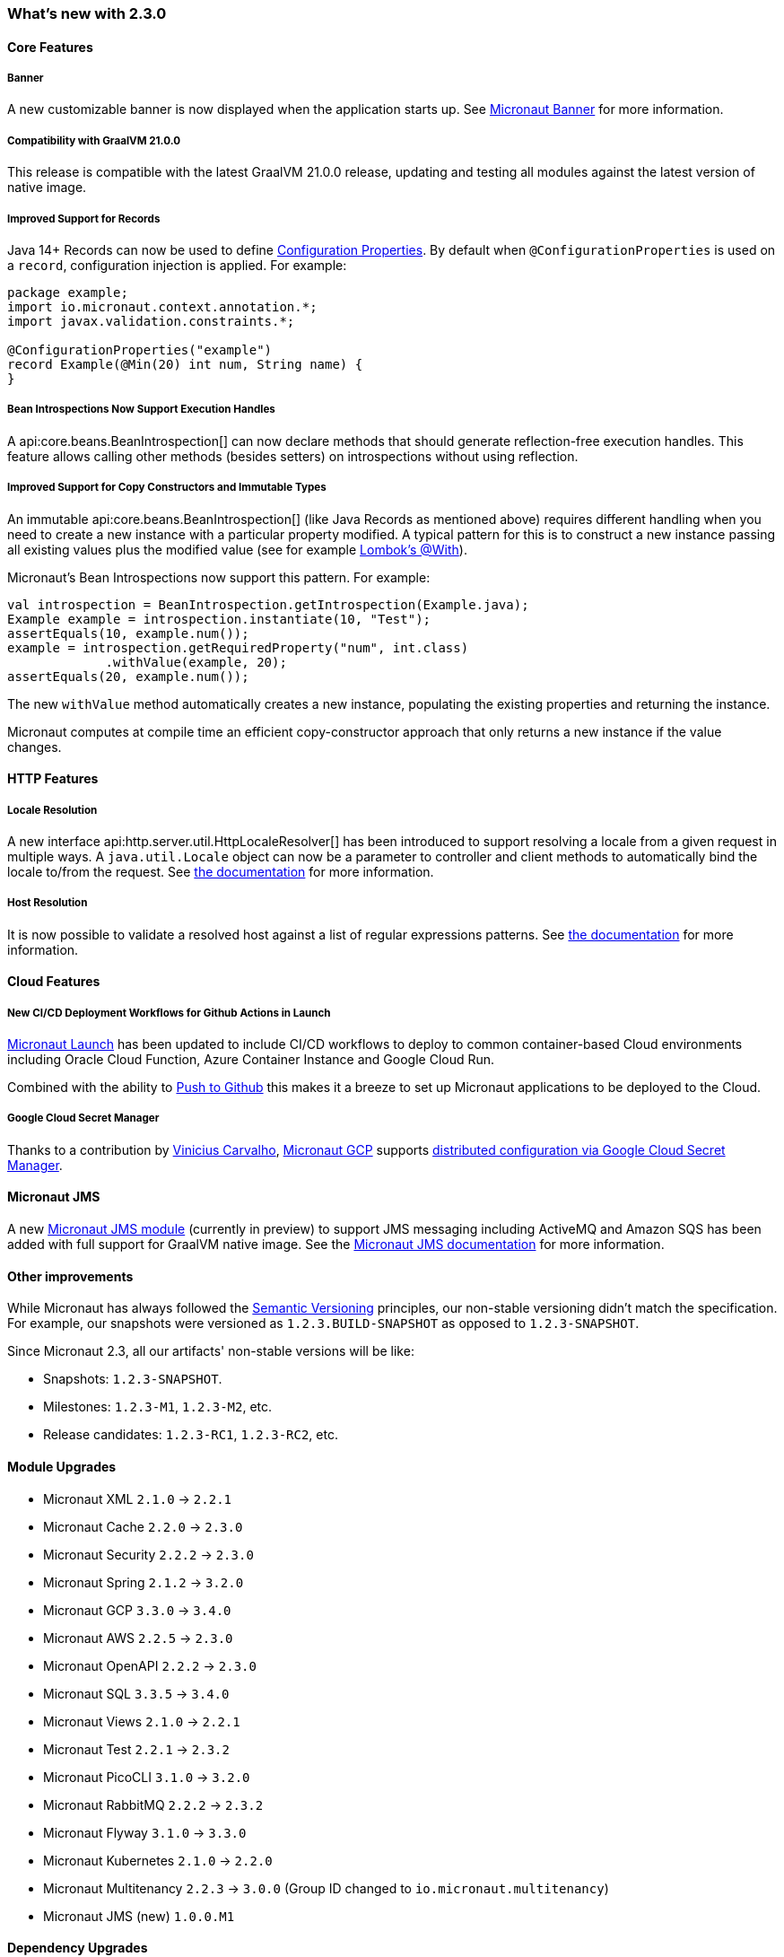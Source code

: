 === What's new with 2.3.0

==== Core Features

===== Banner

A new customizable banner is now displayed when the application starts up. See <<_micronaut_banner, Micronaut Banner>> for more information.

===== Compatibility with GraalVM 21.0.0

This release is compatible with the latest GraalVM 21.0.0 release, updating and testing all modules against the latest version of native image.

===== Improved Support for Records

Java 14+ Records can now be used to define <<configurationProperties, Configuration Properties>>. By default when `@ConfigurationProperties` is used on a `record`, configuration injection is applied. For example:

[source,java]
----
package example;
import io.micronaut.context.annotation.*;
import javax.validation.constraints.*;

@ConfigurationProperties("example")
record Example(@Min(20) int num, String name) {
}
----

===== Bean Introspections Now Support Execution Handles

A api:core.beans.BeanIntrospection[] can now declare methods that should generate reflection-free execution handles. This feature allows calling other methods (besides setters) on introspections without using reflection.

===== Improved Support for Copy Constructors and Immutable Types

An immutable api:core.beans.BeanIntrospection[] (like Java Records as mentioned above) requires different handling when you need to create a new instance with a particular property modified. A typical pattern for this is to construct a new instance passing all existing values plus the modified value (see for example https://projectlombok.org/features/With[Lombok's @With]).

Micronaut's Bean Introspections now support this pattern. For example:

[source,java]
----
val introspection = BeanIntrospection.getIntrospection(Example.java);
Example example = introspection.instantiate(10, "Test");
assertEquals(10, example.num());
example = introspection.getRequiredProperty("num", int.class)
             .withValue(example, 20);
assertEquals(20, example.num());
----

The new `withValue` method automatically creates a new instance, populating the existing properties and returning the instance.

Micronaut computes at compile time an efficient copy-constructor approach that only returns a new instance if the value changes.

==== HTTP Features

===== Locale Resolution

A new interface api:http.server.util.HttpLocaleResolver[] has been introduced to support resolving a locale from a given request in multiple ways. A `java.util.Locale` object can now be a parameter to controller and client methods to automatically bind the locale to/from the request. See <<localeResolution, the documentation>> for more information.

===== Host Resolution

It is now possible to validate a resolved host against a list of regular expressions patterns. See <<hostResolution, the documentation>> for more information.

==== Cloud Features

===== New CI/CD Deployment Workflows for Github Actions in Launch

https://micronaut.io/launch/[Micronaut Launch] has been updated to include CI/CD workflows to deploy to common container-based Cloud environments including Oracle Cloud Function, Azure Container Instance and Google Cloud Run.

Combined with the ability to https://www.youtube.com/watch?v=X4AKGf1TlXM[Push to Github] this makes it a breeze to set up Micronaut applications to be deployed to the Cloud.

===== Google Cloud Secret Manager

Thanks to a contribution by https://github.com/viniciusccarvalho[Vinicius Carvalho], https://micronaut-projects.github.io/micronaut-gcp/latest/guide/#introduction[Micronaut GCP] supports https://micronaut-projects.github.io/micronaut-gcp/latest/guide/#secretManager[distributed configuration via Google Cloud Secret Manager].

==== Micronaut JMS

A new https://micronaut-projects.github.io/micronaut-jms/1.0.x/guide/[Micronaut JMS module] (currently in preview) to support JMS messaging including ActiveMQ and Amazon SQS has been added with full support for GraalVM native image. See the https://micronaut-projects.github.io/micronaut-jms/1.0.x/guide/[Micronaut JMS documentation] for more information.

==== Other improvements

While Micronaut has always followed the https://semver.org/[Semantic Versioning] principles, our non-stable versioning didn't match the specification. For example, our snapshots were versioned as `1.2.3.BUILD-SNAPSHOT` as opposed to `1.2.3-SNAPSHOT`.

Since Micronaut 2.3, all our artifacts' non-stable versions will be like:

* Snapshots: `1.2.3-SNAPSHOT`.
* Milestones: `1.2.3-M1`, `1.2.3-M2`, etc.
* Release candidates: `1.2.3-RC1`, `1.2.3-RC2`, etc.

==== Module Upgrades

- Micronaut XML `2.1.0` -> `2.2.1`
- Micronaut Cache `2.2.0` -> `2.3.0`
- Micronaut Security `2.2.2` -> `2.3.0`
- Micronaut Spring `2.1.2` -> `3.2.0`
- Micronaut GCP `3.3.0` -> `3.4.0`
- Micronaut AWS `2.2.5` -> `2.3.0`
- Micronaut OpenAPI `2.2.2` -> `2.3.0`
- Micronaut SQL `3.3.5` -> `3.4.0`
- Micronaut Views `2.1.0` -> `2.2.1`
- Micronaut Test `2.2.1` -> `2.3.2`
- Micronaut PicoCLI `3.1.0` -> `3.2.0`
- Micronaut RabbitMQ `2.2.2` -> `2.3.2`
- Micronaut Flyway `3.1.0` -> `3.3.0`
- Micronaut Kubernetes `2.1.0` -> `2.2.0`
- Micronaut Multitenancy `2.2.3` -> `3.0.0` (Group ID changed to `io.micronaut.multitenancy`)
- Micronaut JMS (new) `1.0.0.M1`

==== Dependency Upgrades

- PicoCLI `4.5.2` -> `4.6.1`
- Caffeine `2.8.6` -> `2.8.8`
- Netty `4.1.56.Final` -> `4.1.58.Final`
- Spring `5.2.9.RELEASE` -> `5.3.1`
- Spring Boot `2.3.4.RELEASE` -> `2.4.0`
- GraalVM `20.3.0` -> `21.0.0`
- Tomcat JDBC `9.0.40` -> `9.0.41`
- Flyway `7.0.4` -> `7.4.0`

